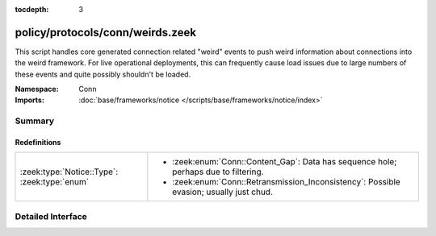 :tocdepth: 3

policy/protocols/conn/weirds.zeek
=================================
.. zeek:namespace:: Conn

This script handles core generated connection related "weird" events to
push weird information about connections into the weird framework.
For live operational deployments, this can frequently cause load issues
due to large numbers of these events and quite possibly shouldn't be
loaded.

:Namespace: Conn
:Imports: :doc:`base/frameworks/notice </scripts/base/frameworks/notice/index>`

Summary
~~~~~~~
Redefinitions
#############
============================================ ===================================================
:zeek:type:`Notice::Type`: :zeek:type:`enum` 
                                             
                                             * :zeek:enum:`Conn::Content_Gap`:
                                               Data has sequence hole; perhaps due to filtering.
                                             
                                             * :zeek:enum:`Conn::Retransmission_Inconsistency`:
                                               Possible evasion; usually just chud.
============================================ ===================================================


Detailed Interface
~~~~~~~~~~~~~~~~~~

